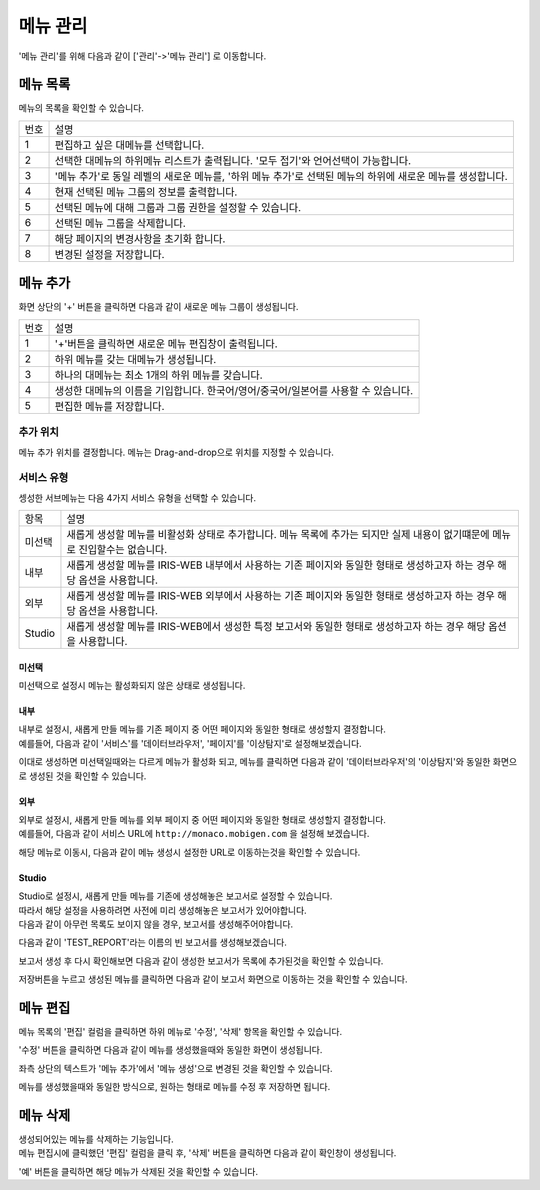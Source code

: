 메뉴 관리
====

'메뉴 관리'를 위해 다음과 같이 ['관리'->'메뉴 관리']  로 이동합니다.

.. image:: ./images/01.what_is_menu-1.png


메뉴 목록
---------

메뉴의 목록을 확인할 수 있습니다. 

.. image:: ./images/02.menu_main-1.png

=========  ====================================================================================================================================
번호                                설명
---------  ------------------------------------------------------------------------------------------------------------------------------------
1          편집하고 싶은 대메뉴를 선택합니다. 
2          선택한 대메뉴의 하위메뉴 리스트가 출력됩니다. '모두 접기'와 언어선택이 가능합니다. 
3          '메뉴 추가'로 동일 레벨의 새로운 메뉴를, '하위 메뉴 추가'로 선택된 메뉴의 하위에 새로운 메뉴를 생성합니다.
4          현재 선택된 메뉴 그룹의 정보를 출력합니다.
5          선택된 메뉴에 대해 그룹과 그룹 권한을 설정할 수 있습니다.
6          선택된 메뉴 그룹을 삭제합니다. 
7          해당 페이지의 변경사항을 초기화 합니다. 
8          변경된 설정을 저장합니다. 
=========  ====================================================================================================================================


메뉴 추가
---------

화면 상단의 '+' 버튼을 클릭하면 다음과 같이 새로운 메뉴 그룹이 생성됩니다.

.. image:: ./images/03.menu_add-1.png

=========  ====================================================================================================================================
번호                                설명
---------  ------------------------------------------------------------------------------------------------------------------------------------
1          '+'버튼을 클릭하면 새로운 메뉴 편집창이 출력됩니다.
2          하위 메뉴를 갖는 대메뉴가 생성됩니다.
3          하나의 대메뉴는 최소 1개의 하위 메뉴를 갖습니다.
4          생성한 대메뉴의 이름을 기입합니다. 한국어/영어/중국어/일본어를 사용할 수 있습니다.
5          편집한 메뉴를 저장합니다.
=========  ====================================================================================================================================

추가 위치
~~~~~~~~~

메뉴 추가 위치를 결정합니다.
메뉴는 Drag-and-drop으로 위치를 지정할 수 있습니다.

.. image:: ./images/drag-and-drop-moving.png


서비스 유형
~~~~~~~~~~~

셍성한 서브메뉴는 다음 4가지 서비스 유형을 선택할 수 있습니다. 

.. image:: ./images/service-link-setting.png

==================================  ==================================================================================================================================
항목                                설명
----------------------------------  ----------------------------------------------------------------------------------------------------------------------------------
미선택                              새롭게 생성할 메뉴를 비활성화 상태로 추가합니다. 메뉴 목록에 추가는 되지만 실제 내용이 없기떄문에 메뉴로 진입할수는 없습니다.
내부                                새롭게 생성할 메뉴를 IRIS-WEB 내부에서 사용하는 기존 페이지와 동일한 형태로 생성하고자 하는 경우 해당 옵션을 사용합니다.
외부                                새롭게 생성할 메뉴를 IRIS-WEB 외부에서 사용하는 기존 페이지와 동일한 형태로 생성하고자 하는 경우 해당 옵션을 사용합니다.
Studio                              새롭게 생성할 메뉴를 IRIS-WEB에서 생성한 특정 보고서와 동일한 형태로 생성하고자 하는 경우 해당 옵션을 사용합니다.
==================================  ==================================================================================================================================


미선택
``````
미선택으로 설정시 메뉴는 활성화되지 않은 상태로 생성됩니다.


내부
````

| 내부로 설정시, 새롭게 만들 메뉴를 기존 페이지 중 어떤 페이지와 동일한 형태로 생성할지 결정합니다.
| 예를들어, 다음과 같이 '서비스'를 '데이터브라우저', '페이지'를 '이상탐지'로 설정해보겠습니다.

.. image:: ./images/service-link-setting-1.png

이대로 생성하면 미선택일때와는 다르게 메뉴가 활성화 되고, 메뉴를 클릭하면 다음과 같이 '데이터브라우저'의 '이상탐지'와 동일한 화면으로 생성된 것을 확인할 수 있습니다.

.. image:: ./images/11.menu_added_move.png


외부
````

| 외부로 설정시, 새롭게 만들 메뉴를 외부 페이지 중 어떤 페이지와 동일한 형태로 생성할지 결정합니다.
| 예를들어, 다음과 같이 서비스 URL에 ``http://monaco.mobigen.com`` 을 설정해 보겠습니다.


.. image:: ./images/19.menu_external.png

해당 메뉴로 이동시, 다음과 같이 메뉴 생성시 설정한 URL로 이동하는것을 확인할 수 있습니다.

.. image:: ./images/20.menu_external_enter.png


Studio
```````
| Studio로 설정시, 새롭게 만들 메뉴를 기존에 생성해놓은 보고서로 설정할 수 있습니다.
| 따라서 해당 설정을 사용하려면 사전에 미리 생성해놓은 보고서가 있어야합니다.
| 다음과 같이 아무런 목록도 보이지 않을 경우, 보고서를 생성해주어야합니다.

.. image:: ./images/12.menu_studio_empty.png

다음과 같이 'TEST_REPORT'라는 이름의 빈 보고서를 생성해보겠습니다.

.. image:: ./images/13.report_create.png

보고서 생성 후 다시 확인해보면 다음과 같이 생성한 보고서가 목록에 추가된것을 확인할 수 있습니다.

.. image:: ./images/14.menu_studio_report.png

저장버튼을 누르고 생성된 메뉴를 클릭하면 다음과 같이 보고서 화면으로 이동하는 것을 확인할 수 있습니다.

.. image:: ./images/15.menu_studio_created.png

메뉴 편집
--------
메뉴 목록의 '편집' 컬럼을 클릭하면 하위 메뉴로 '수정', '삭제' 항목을 확인할 수 있습니다.

.. image:: ./images/16.menu_edit_edit.png

'수정' 버튼을 클릭하면 다음과 같이 메뉴를 생성했을때와 동일한 화면이 생성됩니다.

좌측 상단의 텍스트가 '메뉴 추가'에서 '메뉴 생성'으로 변경된 것을 확인할 수 있습니다.

.. image:: ./images/17.menu_edit_detail.png

메뉴를 생성했을때와 동일한 방식으로, 원하는 형태로 메뉴를 수정 후 저장하면 됩니다.


메뉴 삭제
---------

| 생성되어있는 메뉴를 삭제하는 기능입니다.
| 메뉴 편집시에 클릭했던 '편집' 컬럼을 클릭 후, '삭제' 버튼을 클릭하면 다음과 같이 확인창이 생성됩니다.

.. image:: ./images/18.menu_delete_q.png

'예' 버튼을 클릭하면 해당 메뉴가 삭제된 것을 확인할 수 있습니다.
